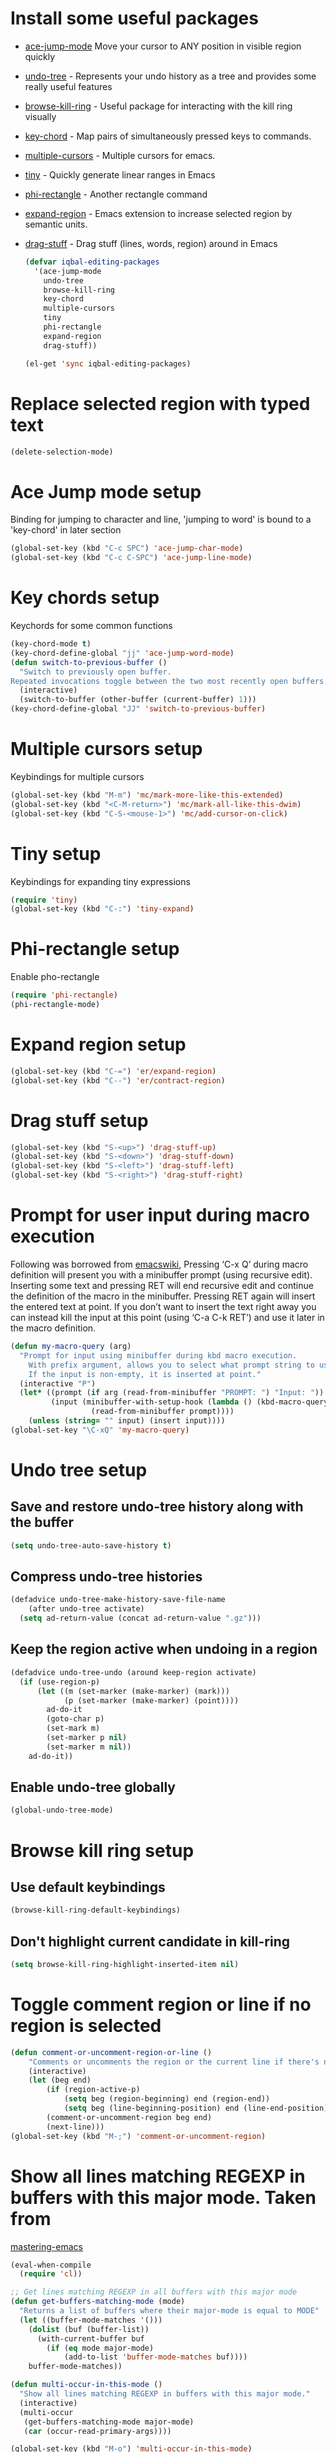 * Install some useful packages
  + [[https://github.com/winterTTr/ace-jump-mode/wiki][ace-jump-mode]] Move your cursor to ANY position in visible region quickly
  + [[http://www.dr-qubit.org/undo-tree/undo-tree-0.6.4.el][undo-tree]] - Represents your undo history as a tree and provides some really useful features
  + [[https://github.com/browse-kill-ring/browse-kill-ring][browse-kill-ring]] - Useful package for interacting with the kill ring visually
  + [[http://www.emacswiki.org/emacs/key-chord.el][key-chord]] - Map pairs of simultaneously pressed keys to commands.
  + [[https://github.com/magnars/multiple-cursors.el][multiple-cursors]] - Multiple cursors for emacs.
  + [[https://github.com/abo-abo/tiny][tiny]] - Quickly generate linear ranges in Emacs
  + [[https://github.com/zk-phi/phi-rectangle][phi-rectangle]] - Another rectangle command
  + [[https://github.com/magnars/expand-region.el][expand-region]] - Emacs extension to increase selected region by semantic units.
  + [[https://github.com/rejeep/drag-stuff][drag-stuff]] - Drag stuff (lines, words, region) around in Emacs

	#+begin_src emacs-lisp
      (defvar iqbal-editing-packages
        '(ace-jump-mode
          undo-tree
          browse-kill-ring
          key-chord
          multiple-cursors
          tiny
          phi-rectangle
          expand-region
          drag-stuff))
      
      (el-get 'sync iqbal-editing-packages)  
	#+end_src   


* Replace selected region with typed text
  #+begin_src emacs-lisp
    (delete-selection-mode)
  #+end_src
  

* Ace Jump mode setup
  Binding for jumping to character and line, 'jumping to word'
  is bound to a 'key-chord' in later section
  #+begin_src emacs-lisp
     (global-set-key (kbd "C-c SPC") 'ace-jump-char-mode)
     (global-set-key (kbd "C-c C-SPC") 'ace-jump-line-mode) 
  #+end_src


* Key chords setup
  Keychords for some common functions
  #+begin_src emacs-lisp
    (key-chord-mode t)
    (key-chord-define-global "jj" 'ace-jump-word-mode)
    (defun switch-to-previous-buffer ()
      "Switch to previously open buffer.
    Repeated invocations toggle between the two most recently open buffers."
      (interactive)
      (switch-to-buffer (other-buffer (current-buffer) 1)))
    (key-chord-define-global "JJ" 'switch-to-previous-buffer)
  #+end_src
  

* Multiple cursors setup
  Keybindings for multiple cursors
  #+begin_src emacs-lisp
    (global-set-key (kbd "M-m") 'mc/mark-more-like-this-extended)
    (global-set-key (kbd "<C-M-return>") 'mc/mark-all-like-this-dwim)
    (global-set-key (kbd "C-S-<mouse-1>") 'mc/add-cursor-on-click)
  #+end_src
  

* Tiny setup
  Keybindings for expanding tiny expressions
  #+begin_src emacs-lisp
    (require 'tiny)
    (global-set-key (kbd "C-:") 'tiny-expand)
  #+end_src
  

* Phi-rectangle setup
  Enable pho-rectangle
  #+begin_src emacs-lisp
    (require 'phi-rectangle)
    (phi-rectangle-mode)
  #+end_src
  

* Expand region setup
  #+begin_src emacs-lisp
    (global-set-key (kbd "C-=") 'er/expand-region)
    (global-set-key (kbd "C--") 'er/contract-region)
  #+end_src
  

* Drag stuff setup
  #+begin_src emacs-lisp
    (global-set-key (kbd "S-<up>") 'drag-stuff-up)
    (global-set-key (kbd "S-<down>") 'drag-stuff-down)
    (global-set-key (kbd "S-<left>") 'drag-stuff-left)
    (global-set-key (kbd "S-<right>") 'drag-stuff-right)
  #+end_src
  

* Prompt for user input during macro execution
  Following was borrowed from [[http://www.emacswiki.org/emacs/KeyboardMacros#toc5][emacswiki]], Pressing ‘C-x Q’ during macro
  definition will present you with a minibuffer prompt (using
  recursive edit). Inserting some text and pressing RET will end
  recursive edit and continue the definition of the macro in the
  minibuffer. Pressing RET again will insert the entered text at
  point. If you don’t want to insert the text right away you can
  instead kill the input at this point (using ‘C-a C-k RET’) and use
  it later in the macro definition.
  #+begin_src emacs-lisp
    (defun my-macro-query (arg)
      "Prompt for input using minibuffer during kbd macro execution.
        With prefix argument, allows you to select what prompt string to use.
        If the input is non-empty, it is inserted at point."
      (interactive "P")
      (let* ((prompt (if arg (read-from-minibuffer "PROMPT: ") "Input: "))
             (input (minibuffer-with-setup-hook (lambda () (kbd-macro-query t))
                      (read-from-minibuffer prompt))))
        (unless (string= "" input) (insert input))))
    (global-set-key "\C-xQ" 'my-macro-query)
  #+end_src
  

* Undo tree setup
** Save and restore undo-tree history along with the buffer
   #+begin_src emacs-lisp
     (setq undo-tree-auto-save-history t)
   #+end_src
   
** Compress undo-tree histories
   #+begin_src emacs-lisp
     (defadvice undo-tree-make-history-save-file-name
         (after undo-tree activate)
       (setq ad-return-value (concat ad-return-value ".gz")))
   #+end_src
   
** Keep the region active when undoing in a region
   #+begin_src emacs-lisp
     (defadvice undo-tree-undo (around keep-region activate)
       (if (use-region-p)
           (let ((m (set-marker (make-marker) (mark)))
                 (p (set-marker (make-marker) (point))))
             ad-do-it
             (goto-char p)
             (set-mark m)
             (set-marker p nil)
             (set-marker m nil))
         ad-do-it))
   #+end_src

** Enable undo-tree globally
  #+begin_src emacs-lisp
    (global-undo-tree-mode)
  #+end_src
  

* Browse kill ring setup
** Use default keybindings
  #+begin_src emacs-lisp
    (browse-kill-ring-default-keybindings)
  #+end_src
  
** Don't highlight current candidate in kill-ring
   #+begin_src emacs-lisp
     (setq browse-kill-ring-highlight-inserted-item nil)
   #+end_src
   

* Toggle comment region or line if no region is selected
  #+begin_src emacs-lisp
    (defun comment-or-uncomment-region-or-line ()
        "Comments or uncomments the region or the current line if there's no active region."
        (interactive)
        (let (beg end)
            (if (region-active-p)
                (setq beg (region-beginning) end (region-end))
                (setq beg (line-beginning-position) end (line-end-position)))
            (comment-or-uncomment-region beg end)
            (next-line)))
    (global-set-key (kbd "M-;") 'comment-or-uncomment-region)
  #+end_src


* Show all lines matching REGEXP in buffers with this major mode. Taken from
  [[http://www.masteringemacs.org/articles/2011/07/20/searching-buffers-occur-mode/][mastering-emacs]]
  #+begin_src emacs-lisp
    (eval-when-compile
      (require 'cl))
    
    ;; Get lines matching REGEXP in all buffers with this major mode
    (defun get-buffers-matching-mode (mode)
      "Returns a list of buffers where their major-mode is equal to MODE"
      (let ((buffer-mode-matches '()))
        (dolist (buf (buffer-list))
          (with-current-buffer buf
            (if (eq mode major-mode)
                (add-to-list 'buffer-mode-matches buf))))
        buffer-mode-matches))
    
    (defun multi-occur-in-this-mode ()
      "Show all lines matching REGEXP in buffers with this major mode."
      (interactive)
      (multi-occur
       (get-buffers-matching-mode major-mode)
       (car (occur-read-primary-args))))
    
    (global-set-key (kbd "M-o") 'multi-occur-in-this-mode)
  #+end_src


* Keybindings to highlight text according to regexp
  #+begin_src emacs-lisp
    (global-set-key (kbd "C-c h l") 'highlight-lines-matching-regexp)
    (global-set-key (kbd "C-c h w") 'highlight-regexp)
    (global-set-key (kbd "C-c h r") 'unhighlight-regexp)
  #+end_src


* Copy/cut current line if no region is selected
  #+begin_src emacs-lisp
    (defun copy-line-or-region ()
      "Copy current line, or current text selection."
      (interactive)
      (if (region-active-p)
          (kill-ring-save (region-beginning) (region-end))
        (kill-ring-save (line-beginning-position) (line-beginning-position 2)) ) )
    
    (defun cut-line-or-region ()
      "Cut the current line, or current text selection."
      (interactive)
      (if (region-active-p)
          (kill-region (region-beginning) (region-end))
        (kill-region (line-beginning-position) (line-beginning-position 2)) ) )
    
    (global-set-key (kbd "M-w") 'copy-line-or-region)
    (global-set-key (kbd "C-w") 'cut-line-or-region)
  #+end_src


* Keybinding to join lines
  #+begin_src emacs-lisp
    (global-set-key (kbd "M-j")
            (lambda ()
                  (interactive)
                  (join-line -1)))
  #+end_src


* Keybindings to move quickly
  Move by then units by using ctrl + shift + [npfb]
  #+begin_src emacs-lisp
    (global-set-key (kbd "C-S-n")
                    (lambda ()
                      (interactive)
                      (ignore-errors (next-line 10))))
    
    (global-set-key (kbd "C-S-p")
                    (lambda ()
                      (interactive)
                      (ignore-errors (previous-line 10))))
    
    (global-set-key (kbd "C-S-f")
                    (lambda ()
                      (interactive)
                      (ignore-errors (forward-char 10))))
    
    (global-set-key (kbd "C-S-b")
                    (lambda ()
                      (interactive)
                      (ignore-errors (backward-char 10))))
    
  #+end_src
  
  

* Keybinding for duplicate current line or region
  Duplicate current line if region is not selected else duplicate the region
  taken from [[http://stackoverflow.com/questions/88399/how-do-i-duplicate-a-whole-line-in-emacs][stackoverflow]].
  #+begin_src emacs-lisp
    (defun duplicate-line-or-region (&optional n)
      "Duplicate current line, or region if active.
    With argument N, make N copies.
    With negative N, comment out original line and use the absolute value."
      (interactive "*p")
      (let ((use-region (use-region-p)))
        (save-excursion
          (let ((text (if use-region        ;Get region if active, otherwise line
                          (buffer-substring (region-beginning) (region-end))
                        (prog1 (thing-at-point 'line)
                          (end-of-line)
                          (if (< 0 (forward-line 1)) ;Go to beginning of next line, or make a new one
                              (newline))))))
            (dotimes (i (abs (or n 1)))     ;Insert N times, or once if not specified
              (insert text))))
        (if use-region nil                  ;Only if we're working with a line (not a region)
          (let ((pos (- (point) (line-beginning-position)))) ;Save column
            (if (> 0 n)                             ;Comment out original with negative arg
                (comment-region (line-beginning-position) (line-end-position)))
            (forward-line 1)
            (forward-char pos)))))
    
    (global-set-key (kbd "C-x C-d") 'duplicate-line-or-region)
  #+end_src
  

* Convenient functions for opening newlines
  Typing shift + return anywhere on a line will create a new line below the current
  line, ctrl + shift + return will open a line above
  #+begin_src emacs-lisp
    (defun open-line-below ()
      (interactive)
      (end-of-line)
      (newline)
      (indent-for-tab-command))
    
    (defun open-line-above ()
      (interactive)
      (beginning-of-line)
      (newline)
      (forward-line -1)
      (indent-for-tab-command))
    
    (global-set-key (kbd "<S-return>") 'open-line-below)
    (global-set-key (kbd "<C-S-return>") 'open-line-above)
  #+end_src
  

* Echo matching paren when it is offscreen
  #+begin_src emacs-lisp
    (defadvice show-paren-function
        (after show-matching-paren-offscreen activate)
      "If the matching paren is offscreen, show the matching line in the
          echo area. Has no effect if the character before point is not of
          the syntax class ')'."
      (interactive)
      (let* ((cb (char-before (point)))
             (matching-text (and cb
                                 (char-equal (char-syntax cb) ?\) )
                                 (blink-matching-open))))
        (when matching-text (message matching-text))))
  #+end_src


* Jump to matching parenthesis
  #+begin_src emacs-lisp
      (defun goto-match-paren (arg)
        "Go to the matching parenthesis if on parenthesis. Else go to the
         opening parenthesis one level up."
        (interactive "p")
        (cond ((looking-at "\\s\(") (forward-list 1))
              (t
               (backward-char 1)
               (cond ((looking-at "\\s\)")
                      (forward-char 1) (backward-list 1))
                     (t
                      (while (not (looking-at "\\s("))
                        (backward-char 1)
                        (cond ((looking-at "\\s\)")
                               (message "->> )")
                               (forward-char 1)
                               (backward-list 1)
                               (backward-char 1)))
                        ))))))
    (global-set-key (kbd "C-'") 'goto-match-paren)
  #+end_src


* Kill line backwards
  #+begin_src emacs-lisp
    (defun backward-kill-line (arg)
      "Kill ARG lines backward."
      (interactive "p")
      (kill-line (- 1 arg)))
    
    (global-set-key (kbd "C-S-k") 'backward-kill-line)
  #+end_src

  
* Goto beginning of the line or indentation
  If we are the begining of the line goto to indentation and vice versa
  #+begin_src emacs-lisp
    (defun st2-like-beginning-of-line ()
      "Go to the position of the first non-whitespace character.
    If already there, go to actual beginning of line."
      (interactive)
      (let ((col (current-column)))
        (back-to-indentation)
        (if (= col (current-column)) (move-beginning-of-line nil))))
    
    (global-set-key (kbd "C-a") 'st2-like-beginning-of-line)
  #+end_src
  

* Use regex searches by default.
  #+begin_src emacs-lisp
    (global-set-key (kbd "C-s") 'isearch-forward-regexp)
    (global-set-key (kbd "\C-r") 'isearch-backward-regexp)
    (global-set-key (kbd "C-M-s") 'isearch-forward)
    (global-set-key (kbd "C-M-r") 'isearch-backward)
  #+end_src


* Functions to increment and decrement integers at point
  These were borrowed from prelude
  #+begin_src emacs-lisp
    (require 'thingatpt)
    
    (defun thing-at-point-goto-end-of-integer ()
      "Go to end of integer at point."
      (let ((inhibit-changing-match-data t))
        ;; Skip over optional sign
        (when (looking-at "[+-]")
          (forward-char 1))
        ;; Skip over digits
        (skip-chars-forward "[[:digit:]]")
        ;; Check for at least one digit
        (unless (looking-back "[[:digit:]]")
          (error "No integer here"))))
    (put 'integer 'beginning-op 'thing-at-point-goto-end-of-integer)
    
    (defun thing-at-point-goto-beginning-of-integer ()
      "Go to end of integer at point."
      (let ((inhibit-changing-match-data t))
        ;; Skip backward over digits
        (skip-chars-backward "[[:digit:]]")
        ;; Check for digits and optional sign
        (unless (looking-at "[+-]?[[:digit:]]")
          (error "No integer here"))
        ;; Skip backward over optional sign
        (when (looking-back "[+-]")
          (backward-char 1))))
    (put 'integer 'beginning-op 'thing-at-point-goto-beginning-of-integer)
    
    (defun thing-at-point-bounds-of-integer-at-point ()
      "Get boundaries of integer at point."
      (save-excursion
        (let (beg end)
          (thing-at-point-goto-beginning-of-integer)
          (setq beg (point))
          (thing-at-point-goto-end-of-integer)
          (setq end (point))
          (cons beg end))))
    (put 'integer 'bounds-of-thing-at-point 'thing-at-point-bounds-of-integer-at-point)
    
    (defun thing-at-point-integer-at-point ()
      "Get integer at point."
      (let ((bounds (bounds-of-thing-at-point 'integer)))
        (string-to-number (buffer-substring (car bounds) (cdr bounds)))))
    (put 'integer 'thing-at-point 'thing-at-point-integer-at-point)
    
    (defun increment-integer-at-point (&optional inc)
      "Increment integer at point by one.
    
    With numeric prefix arg INC, increment the integer by INC amount."
      (interactive "p")
      (let ((inc (or inc 1))
            (n (thing-at-point 'integer))
            (bounds (bounds-of-thing-at-point 'integer)))
        (delete-region (car bounds) (cdr bounds))
        (insert (int-to-string (+ n inc)))))
    
    (defun decrement-integer-at-point (&optional dec)
      "Decrement integer at point by one.
    
    With numeric prefix arg DEC, decrement the integer by DEC amount."
      (interactive "p")
      (increment-integer-at-point (- (or dec 1))))
    
    (global-set-key (kbd "C-c +") 'increment-integer-at-point)
    (global-set-key (kbd "C-c -") 'decrement-integer-at-point)
  #+end_src
